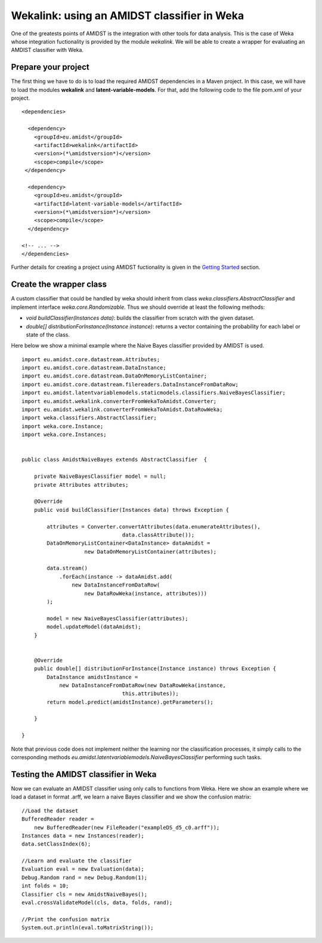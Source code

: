 .. _requirements-amidst-toolbox:

Wekalink: using an AMIDST classifier in Weka
============================================

One of the greatests points of AMIDST is the integration with other
tools for data analysis. This is the case of Weka whose integration
fuctionality is provided by the module *wekalink*. We will be able to
create a wrapper for evaluating an AMDIST classifier with Weka.

Prepare your project
--------------------

The first thing we have to do is to load the required AMIDST
dependencies in a Maven project. In this case, we will have to load the
modules **wekalink** and **latent-variable-models**. For that, add the
following code to the file pom.xml of your project.

::

       <dependencies>
       
         <dependency>
           <groupId>eu.amidst</groupId>
           <artifactId>wekalink</artifactId>
           <version>(*\amidstversion*)</version>
           <scope>compile</scope>
        </dependency>
        
         <dependency>
           <groupId>eu.amidst</groupId>
           <artifactId>latent-variable-models</artifactId>
           <version>(*\amidstversion*)</version>
           <scope>compile</scope>
         </dependency>
       
       <!-- ... -->
       </dependencies>

Further details for creating a project using AMIDST fuctionality is
given in the `Getting Started <../GettingStarted/>`__ section.

Create the wrapper class
------------------------

A custom classifier that could be handled by weka should inherit from
class *weka.classifiers.AbstractClassifier* and implement interface
*weka.core.Randomizable*. Thus we should override at least the following
methods:

-  *void buildClassifier(Instances data)*: builds the classifier from
   scratch with the given dataset.

-  *double[] distributionForInstance(Instance instance)*: returns a
   vector containing the probability for each label or state of the
   class.

Here below we show a minimal example where the Naive Bayes classifier
provided by AMIDST is used.

::


   import eu.amidst.core.datastream.Attributes;
   import eu.amidst.core.datastream.DataInstance;
   import eu.amidst.core.datastream.DataOnMemoryListContainer;
   import eu.amidst.core.datastream.filereaders.DataInstanceFromDataRow;
   import eu.amidst.latentvariablemodels.staticmodels.classifiers.NaiveBayesClassifier;
   import eu.amidst.wekalink.converterFromWekaToAmidst.Converter;
   import eu.amidst.wekalink.converterFromWekaToAmidst.DataRowWeka;
   import weka.classifiers.AbstractClassifier;
   import weka.core.Instance;
   import weka.core.Instances;


   public class AmidstNaiveBayes extends AbstractClassifier  {
       
       private NaiveBayesClassifier model = null;
       private Attributes attributes;
       
       @Override
       public void buildClassifier(Instances data) throws Exception {
           
           attributes = Converter.convertAttributes(data.enumerateAttributes(), 
                                   data.classAttribute());
           DataOnMemoryListContainer<DataInstance> dataAmidst = 
                       new DataOnMemoryListContainer(attributes);
                       
           data.stream()
               .forEach(instance -> dataAmidst.add(
                   new DataInstanceFromDataRow(
                       new DataRowWeka(instance, attributes)))
           );
           
           model = new NaiveBayesClassifier(attributes);
           model.updateModel(dataAmidst);
       }
       
       
       @Override
       public double[] distributionForInstance(Instance instance) throws Exception {
           DataInstance amidstInstance = 
               new DataInstanceFromDataRow(new DataRowWeka(instance, 
                                   this.attributes));
           return model.predict(amidstInstance).getParameters();
           
       }

   }

Note that previous code does not implement neither the learning nor the
classification processes, it simply calls to the corresponding methods
*eu.amidst.latentvariablemodels.NaiveBayesClassifier* performing such
tasks.

Testing the AMIDST classifier in Weka
-------------------------------------

Now we can evaluate an AMIDST classifier using only calls to functions
from Weka. Here we show an example where we load a dataset in format
.arff, we learn a naive Bayes classifier and we show the confusion
matrix:

::

           //Load the dataset
           BufferedReader reader = 
               new BufferedReader(new FileReader("exampleDS_d5_c0.arff"));
           Instances data = new Instances(reader);
           data.setClassIndex(6);
           
           //Learn and evaluate the classifier
           Evaluation eval = new Evaluation(data);
           Debug.Random rand = new Debug.Random(1); 
           int folds = 10;
           Classifier cls = new AmidstNaiveBayes();
           eval.crossValidateModel(cls, data, folds, rand);
           
           //Print the confusion matrix
           System.out.println(eval.toMatrixString());

